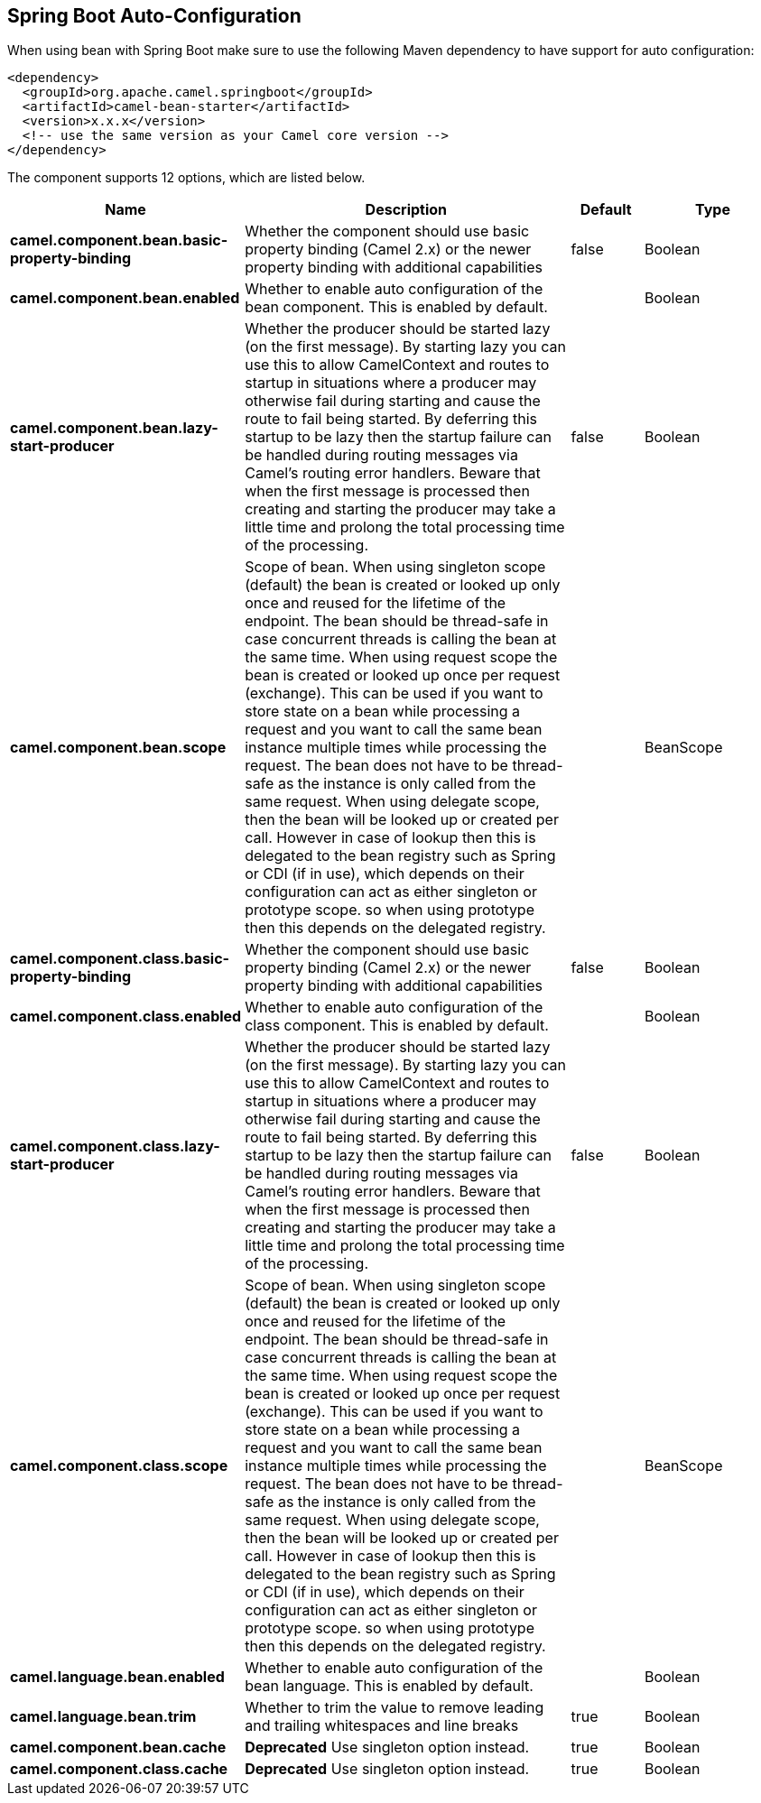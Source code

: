 :page-partial:

== Spring Boot Auto-Configuration

When using bean with Spring Boot make sure to use the following Maven dependency to have support for auto configuration:

[source,xml]
----
<dependency>
  <groupId>org.apache.camel.springboot</groupId>
  <artifactId>camel-bean-starter</artifactId>
  <version>x.x.x</version>
  <!-- use the same version as your Camel core version -->
</dependency>
----


The component supports 12 options, which are listed below.



[width="100%",cols="2,5,^1,2",options="header"]
|===
| Name | Description | Default | Type
| *camel.component.bean.basic-property-binding* | Whether the component should use basic property binding (Camel 2.x) or the newer property binding with additional capabilities | false | Boolean
| *camel.component.bean.enabled* | Whether to enable auto configuration of the bean component. This is enabled by default. |  | Boolean
| *camel.component.bean.lazy-start-producer* | Whether the producer should be started lazy (on the first message). By starting lazy you can use this to allow CamelContext and routes to startup in situations where a producer may otherwise fail during starting and cause the route to fail being started. By deferring this startup to be lazy then the startup failure can be handled during routing messages via Camel's routing error handlers. Beware that when the first message is processed then creating and starting the producer may take a little time and prolong the total processing time of the processing. | false | Boolean
| *camel.component.bean.scope* | Scope of bean. When using singleton scope (default) the bean is created or looked up only once and reused for the lifetime of the endpoint. The bean should be thread-safe in case concurrent threads is calling the bean at the same time. When using request scope the bean is created or looked up once per request (exchange). This can be used if you want to store state on a bean while processing a request and you want to call the same bean instance multiple times while processing the request. The bean does not have to be thread-safe as the instance is only called from the same request. When using delegate scope, then the bean will be looked up or created per call. However in case of lookup then this is delegated to the bean registry such as Spring or CDI (if in use), which depends on their configuration can act as either singleton or prototype scope. so when using prototype then this depends on the delegated registry. |  | BeanScope
| *camel.component.class.basic-property-binding* | Whether the component should use basic property binding (Camel 2.x) or the newer property binding with additional capabilities | false | Boolean
| *camel.component.class.enabled* | Whether to enable auto configuration of the class component. This is enabled by default. |  | Boolean
| *camel.component.class.lazy-start-producer* | Whether the producer should be started lazy (on the first message). By starting lazy you can use this to allow CamelContext and routes to startup in situations where a producer may otherwise fail during starting and cause the route to fail being started. By deferring this startup to be lazy then the startup failure can be handled during routing messages via Camel's routing error handlers. Beware that when the first message is processed then creating and starting the producer may take a little time and prolong the total processing time of the processing. | false | Boolean
| *camel.component.class.scope* | Scope of bean. When using singleton scope (default) the bean is created or looked up only once and reused for the lifetime of the endpoint. The bean should be thread-safe in case concurrent threads is calling the bean at the same time. When using request scope the bean is created or looked up once per request (exchange). This can be used if you want to store state on a bean while processing a request and you want to call the same bean instance multiple times while processing the request. The bean does not have to be thread-safe as the instance is only called from the same request. When using delegate scope, then the bean will be looked up or created per call. However in case of lookup then this is delegated to the bean registry such as Spring or CDI (if in use), which depends on their configuration can act as either singleton or prototype scope. so when using prototype then this depends on the delegated registry. |  | BeanScope
| *camel.language.bean.enabled* | Whether to enable auto configuration of the bean language. This is enabled by default. |  | Boolean
| *camel.language.bean.trim* | Whether to trim the value to remove leading and trailing whitespaces and line breaks | true | Boolean
| *camel.component.bean.cache* | *Deprecated* Use singleton option instead. | true | Boolean
| *camel.component.class.cache* | *Deprecated* Use singleton option instead. | true | Boolean
|===

